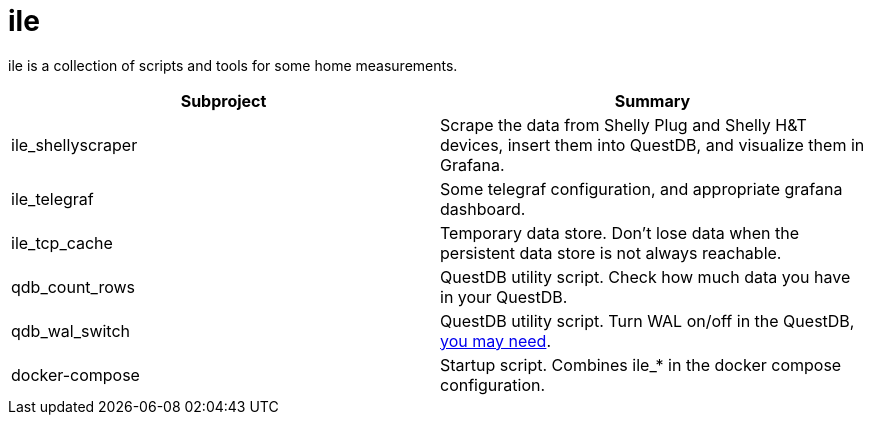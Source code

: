 = ile

ile is a collection of scripts and tools for some home measurements.

|===
|Subproject |Summary

|ile_shellyscraper
|Scrape the data from Shelly Plug and Shelly H&T devices,
insert them into QuestDB, and visualize them in Grafana.

|ile_telegraf
|Some telegraf configuration, and appropriate grafana dashboard.

|ile_tcp_cache
|Temporary data store. Don't lose data when the persistent data store is not always reachable.

|qdb_count_rows
|QuestDB utility script. Check how much data you have in your QuestDB.

|qdb_wal_switch
|QuestDB utility script.  Turn WAL on/off in the QuestDB, https://github.com/questdb/questdb/issues/3531[you may need].

|docker-compose
|Startup script. Combines ile_* in the docker compose configuration.
|===
